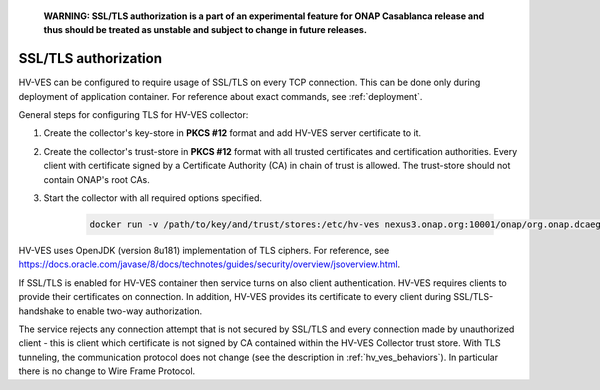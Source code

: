     **WARNING: SSL/TLS authorization is a part of an experimental feature for ONAP Casablanca release and thus should be treated as unstable and subject to change in future releases.**

.. _authorization:

SSL/TLS authorization
=====================

HV-VES can be configured to require usage of SSL/TLS on every TCP connection. This can be done only during deployment of application container. For reference about exact commands, see :ref:`deployment`.

General steps for configuring TLS for HV-VES collector:

1. Create the collector's key-store in **PKCS #12** format and add HV-VES server certificate to it.
2. Create the collector's trust-store in **PKCS #12** format with all trusted certificates and certification authorities. Every client with certificate signed by a Certificate Authority (CA) in chain of trust is allowed. The trust-store should not contain ONAP's root CAs.
3. Start the collector with all required options specified.

    .. code-block:: bash

        docker run -v /path/to/key/and/trust/stores:/etc/hv-ves nexus3.onap.org:10001/onap/org.onap.dcaegen2.collectors.hv-ves.hv-collector-main --listen-port 6061 --config-url http://consul:8500/v1/kv/dcae-hv-ves-collector --key-store /etc/hv-ves/keystore.p12  --key-store-password keystorePass --trust-store /etc/hv-ves/truststore.p12 --trust-store-password truststorePass



HV-VES uses OpenJDK (version 8u181) implementation of TLS ciphers. For reference, see https://docs.oracle.com/javase/8/docs/technotes/guides/security/overview/jsoverview.html.

If SSL/TLS is enabled for HV-VES container then service turns on also client authentication. HV-VES requires clients to provide their certificates on connection. In addition, HV-VES provides its certificate to every client during SSL/TLS-handshake to enable two-way authorization.

The service rejects any connection attempt that is not secured by SSL/TLS and every connection made by unauthorized client - this is client which certificate is not signed by CA contained within the HV-VES Collector trust store. With TLS tunneling, the communication protocol does not change (see the description in :ref:`hv_ves_behaviors`). In particular there is no change to Wire Frame Protocol.
